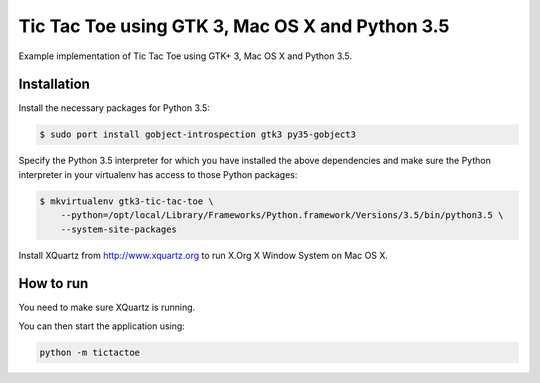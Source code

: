 Tic Tac Toe using GTK 3, Mac OS X and Python 3.5
================================================

Example implementation of Tic Tac Toe using GTK+ 3, Mac OS X and Python 3.5.

Installation
------------

Install the necessary packages for Python 3.5:

.. code-block:: bash

    $ sudo port install gobject-introspection gtk3 py35-gobject3

Specify the Python 3.5 interpreter for which you have installed the above dependencies and make sure the Python interpreter in your virtualenv has access to those Python packages:

.. code-block:: bash

    $ mkvirtualenv gtk3-tic-tac-toe \
        --python=/opt/local/Library/Frameworks/Python.framework/Versions/3.5/bin/python3.5 \
        --system-site-packages

Install XQuartz from http://www.xquartz.org to run X.Org X Window System on Mac OS X.

How to run
----------

You need to make sure XQuartz is running.

You can then start the application using:

.. code-block:: bash

    python -m tictactoe
